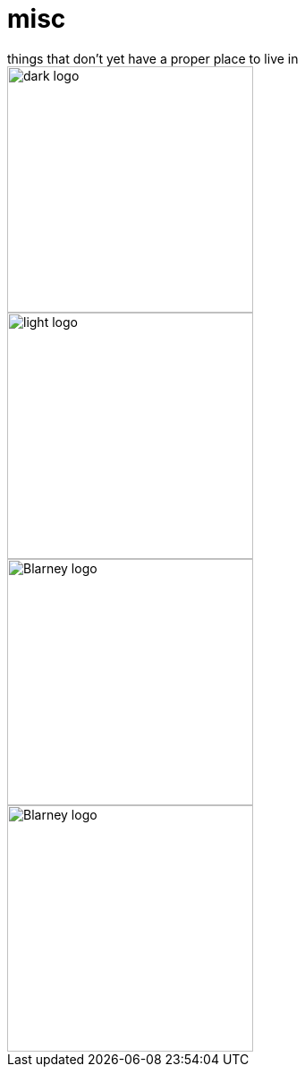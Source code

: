 # misc
things that don't yet have a proper place to live in

image::dark.svg#gh-dark-mode-only[dark logo, width=275]
image::light.svg#gh-light-mode-only[light logo, width=275]

image::blarney-logo.svg#gh-light-mode-only[Blarney logo, width=275]
image::blarney-logo-dark.svg#gh-dark-mode-only[Blarney logo, width=275]
